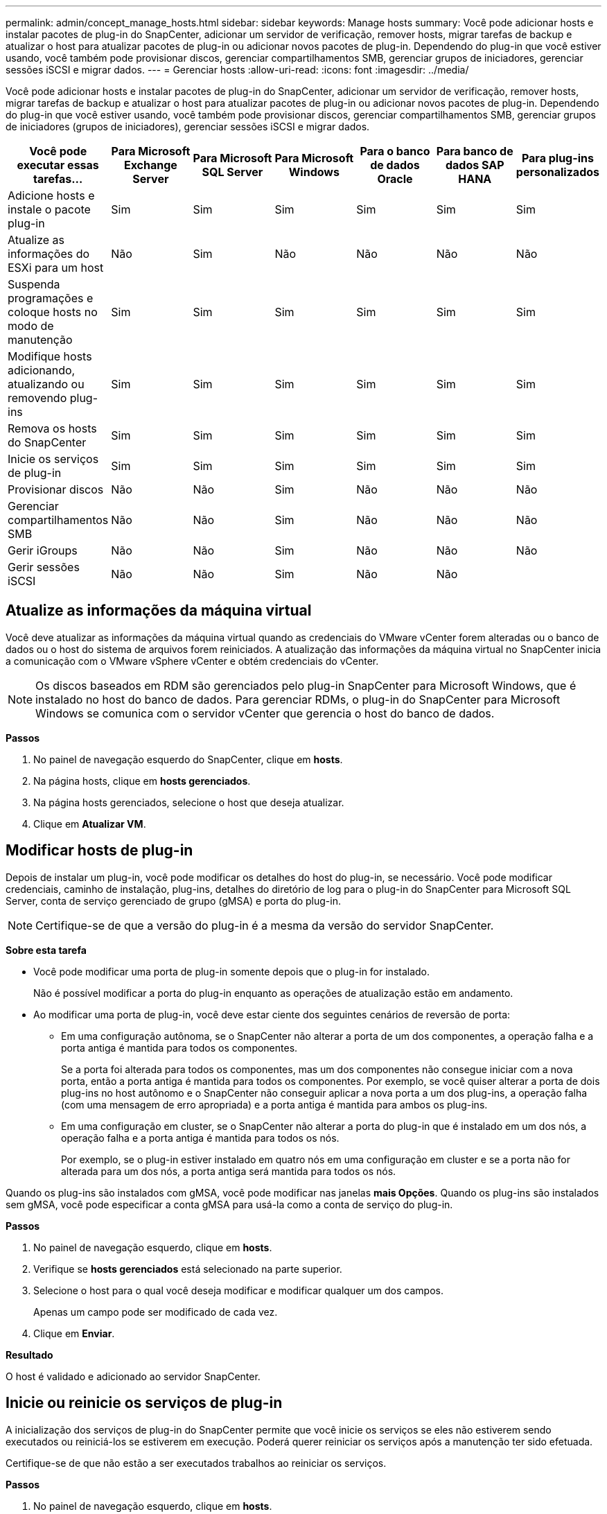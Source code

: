 ---
permalink: admin/concept_manage_hosts.html 
sidebar: sidebar 
keywords: Manage hosts 
summary: Você pode adicionar hosts e instalar pacotes de plug-in do SnapCenter, adicionar um servidor de verificação, remover hosts, migrar tarefas de backup e atualizar o host para atualizar pacotes de plug-in ou adicionar novos pacotes de plug-in. Dependendo do plug-in que você estiver usando, você também pode provisionar discos, gerenciar compartilhamentos SMB, gerenciar grupos de iniciadores, gerenciar sessões iSCSI e migrar dados. 
---
= Gerenciar hosts
:allow-uri-read: 
:icons: font
:imagesdir: ../media/


[role="lead"]
Você pode adicionar hosts e instalar pacotes de plug-in do SnapCenter, adicionar um servidor de verificação, remover hosts, migrar tarefas de backup e atualizar o host para atualizar pacotes de plug-in ou adicionar novos pacotes de plug-in. Dependendo do plug-in que você estiver usando, você também pode provisionar discos, gerenciar compartilhamentos SMB, gerenciar grupos de iniciadores (grupos de iniciadores), gerenciar sessões iSCSI e migrar dados.

|===
| Você pode executar essas tarefas... | Para Microsoft Exchange Server | Para Microsoft SQL Server | Para Microsoft Windows | Para o banco de dados Oracle | Para banco de dados SAP HANA | Para plug-ins personalizados 


 a| 
Adicione hosts e instale o pacote plug-in
 a| 
Sim
 a| 
Sim
 a| 
Sim
 a| 
Sim
 a| 
Sim
 a| 
Sim



 a| 
Atualize as informações do ESXi para um host
 a| 
Não
 a| 
Sim
 a| 
Não
 a| 
Não
 a| 
Não
 a| 
Não



 a| 
Suspenda programações e coloque hosts no modo de manutenção
 a| 
Sim
 a| 
Sim
 a| 
Sim
 a| 
Sim
 a| 
Sim
 a| 
Sim



 a| 
Modifique hosts adicionando, atualizando ou removendo plug-ins
 a| 
Sim
 a| 
Sim
 a| 
Sim
 a| 
Sim
 a| 
Sim
 a| 
Sim



 a| 
Remova os hosts do SnapCenter
 a| 
Sim
 a| 
Sim
 a| 
Sim
 a| 
Sim
 a| 
Sim
 a| 
Sim



 a| 
Inicie os serviços de plug-in
 a| 
Sim
 a| 
Sim
 a| 
Sim
 a| 
Sim
 a| 
Sim
 a| 
Sim



 a| 
Provisionar discos
 a| 
Não
 a| 
Não
 a| 
Sim
 a| 
Não
 a| 
Não
 a| 
Não



 a| 
Gerenciar compartilhamentos SMB
 a| 
Não
 a| 
Não
 a| 
Sim
 a| 
Não
 a| 
Não
 a| 
Não



 a| 
Gerir iGroups
 a| 
Não
 a| 
Não
 a| 
Sim
 a| 
Não
 a| 
Não
 a| 
Não



 a| 
Gerir sessões iSCSI
 a| 
Não
 a| 
Não
 a| 
Sim
 a| 
Não
 a| 
Não
 a| 

|===


== Atualize as informações da máquina virtual

Você deve atualizar as informações da máquina virtual quando as credenciais do VMware vCenter forem alteradas ou o banco de dados ou o host do sistema de arquivos forem reiniciados. A atualização das informações da máquina virtual no SnapCenter inicia a comunicação com o VMware vSphere vCenter e obtém credenciais do vCenter.


NOTE: Os discos baseados em RDM são gerenciados pelo plug-in SnapCenter para Microsoft Windows, que é instalado no host do banco de dados. Para gerenciar RDMs, o plug-in do SnapCenter para Microsoft Windows se comunica com o servidor vCenter que gerencia o host do banco de dados.

*Passos*

. No painel de navegação esquerdo do SnapCenter, clique em *hosts*.
. Na página hosts, clique em *hosts gerenciados*.
. Na página hosts gerenciados, selecione o host que deseja atualizar.
. Clique em *Atualizar VM*.




== Modificar hosts de plug-in

Depois de instalar um plug-in, você pode modificar os detalhes do host do plug-in, se necessário. Você pode modificar credenciais, caminho de instalação, plug-ins, detalhes do diretório de log para o plug-in do SnapCenter para Microsoft SQL Server, conta de serviço gerenciado de grupo (gMSA) e porta do plug-in.


NOTE: Certifique-se de que a versão do plug-in é a mesma da versão do servidor SnapCenter.

*Sobre esta tarefa*

* Você pode modificar uma porta de plug-in somente depois que o plug-in for instalado.
+
Não é possível modificar a porta do plug-in enquanto as operações de atualização estão em andamento.

* Ao modificar uma porta de plug-in, você deve estar ciente dos seguintes cenários de reversão de porta:
+
** Em uma configuração autônoma, se o SnapCenter não alterar a porta de um dos componentes, a operação falha e a porta antiga é mantida para todos os componentes.
+
Se a porta foi alterada para todos os componentes, mas um dos componentes não consegue iniciar com a nova porta, então a porta antiga é mantida para todos os componentes. Por exemplo, se você quiser alterar a porta de dois plug-ins no host autônomo e o SnapCenter não conseguir aplicar a nova porta a um dos plug-ins, a operação falha (com uma mensagem de erro apropriada) e a porta antiga é mantida para ambos os plug-ins.

** Em uma configuração em cluster, se o SnapCenter não alterar a porta do plug-in que é instalado em um dos nós, a operação falha e a porta antiga é mantida para todos os nós.
+
Por exemplo, se o plug-in estiver instalado em quatro nós em uma configuração em cluster e se a porta não for alterada para um dos nós, a porta antiga será mantida para todos os nós.





Quando os plug-ins são instalados com gMSA, você pode modificar nas janelas *mais Opções*. Quando os plug-ins são instalados sem gMSA, você pode especificar a conta gMSA para usá-la como a conta de serviço do plug-in.

*Passos*

. No painel de navegação esquerdo, clique em *hosts*.
. Verifique se *hosts gerenciados* está selecionado na parte superior.
. Selecione o host para o qual você deseja modificar e modificar qualquer um dos campos.
+
Apenas um campo pode ser modificado de cada vez.

. Clique em *Enviar*.


*Resultado*

O host é validado e adicionado ao servidor SnapCenter.



== Inicie ou reinicie os serviços de plug-in

A inicialização dos serviços de plug-in do SnapCenter permite que você inicie os serviços se eles não estiverem sendo executados ou reiniciá-los se estiverem em execução. Poderá querer reiniciar os serviços após a manutenção ter sido efetuada.

Certifique-se de que não estão a ser executados trabalhos ao reiniciar os serviços.

*Passos*

. No painel de navegação esquerdo, clique em *hosts*.
. Na página hosts, clique em *hosts gerenciados*.
. Na página hosts gerenciados, selecione o host que deseja iniciar.
. Clique image:../media/more_icon.gif[""] no ícone e clique em *Start Service* (Iniciar serviço) ou *Restart Service* (Reiniciar serviço).
+
Você pode iniciar ou reiniciar o serviço de vários hosts simultaneamente.





== Suspender programações para manutenção do host

Quando você quiser impedir que o host execute qualquer tarefa agendada do SnapCenter, você pode colocar seu host no modo de manutenção. Você deve fazer isso antes de atualizar os plug-ins ou se estiver executando tarefas de manutenção em hosts.


NOTE: Não é possível suspender as programações em um host que está inativo porque o SnapCenter não pode se comunicar com esse host.

*Passos*

. No painel de navegação esquerdo, clique em *hosts*.
. Na página hosts, clique em *hosts gerenciados*.
. Na página hosts gerenciados, selecione o host que você deseja suspender.
. Clique no image:../media/more_icon.gif[""] ícone e, em seguida, clique em *Suspend Schedule* para colocar o host para este plug-in no modo de manutenção.
+
Você pode suspender a programação de vários hosts simultaneamente.

+

NOTE: Você não precisa parar o serviço de plug-in primeiro. O serviço de plug-in pode estar em um estado em execução ou parado.



*Resultado*

Depois de suspender as programações no host, a página hosts gerenciados mostra *suspenso* no campo de status geral do host.

Depois de concluir a manutenção do host, você pode tirar o host do modo de manutenção clicando em *Ativar agendamento*. Você pode ativar a programação de vários hosts simultaneamente.
